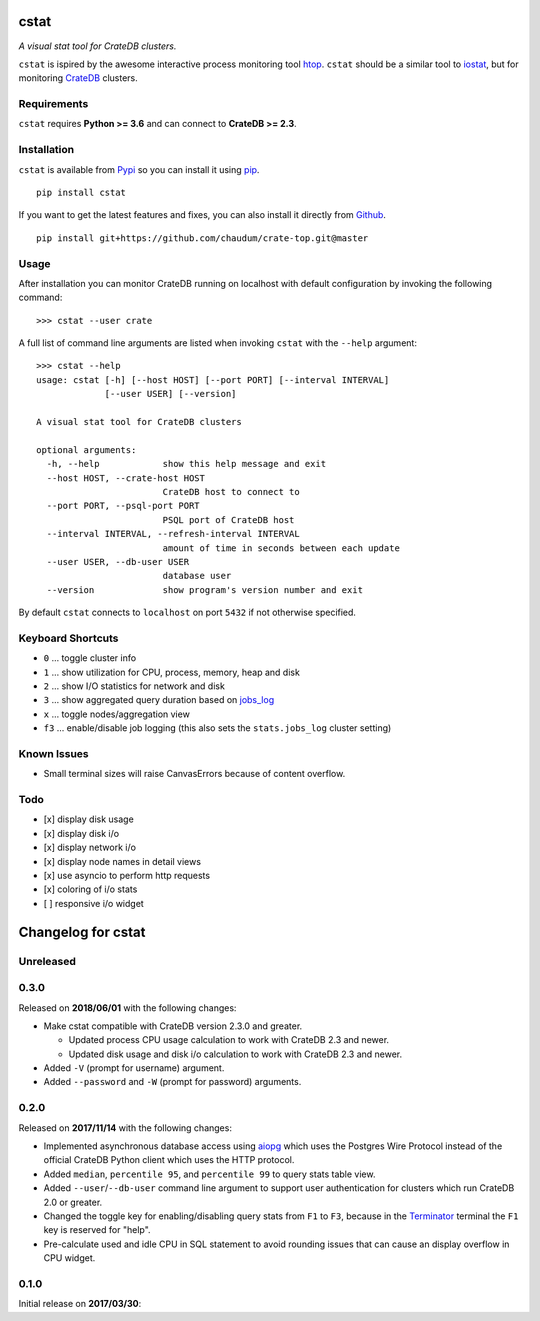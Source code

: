 =====
cstat
=====

*A visual stat tool for CrateDB clusters.*

``cstat`` is ispired by the awesome interactive process monitoring tool htop_.
``cstat`` should be a similar tool to iostat_, but for monitoring CrateDB_
clusters.

.. image:: screenshot.png
   :scale: 100%
   :alt: Screenshot of cstat in action

Requirements
============

``cstat`` requires **Python >= 3.6** and can connect to **CrateDB >= 2.3**.

Installation
============

``cstat`` is available from Pypi_ so you can install it using pip_.

::

    pip install cstat

If you want to get the latest features and fixes, you can also install it
directly from Github_.

::

    pip install git+https://github.com/chaudum/crate-top.git@master

Usage
=====

After installation you can monitor CrateDB running on localhost with default
configuration by invoking the following command::

    >>> cstat --user crate

A full list of command line arguments are listed when invoking ``cstat`` with
the ``--help`` argument::

    >>> cstat --help
    usage: cstat [-h] [--host HOST] [--port PORT] [--interval INTERVAL]
                 [--user USER] [--version]

    A visual stat tool for CrateDB clusters

    optional arguments:
      -h, --help            show this help message and exit
      --host HOST, --crate-host HOST
                            CrateDB host to connect to
      --port PORT, --psql-port PORT
                            PSQL port of CrateDB host
      --interval INTERVAL, --refresh-interval INTERVAL
                            amount of time in seconds between each update
      --user USER, --db-user USER
                            database user
      --version             show program's version number and exit

By default ``cstat`` connects to ``localhost`` on port ``5432`` if not
otherwise specified.

Keyboard Shortcuts
==================

- ``0``  ... toggle cluster info
- ``1``  ... show utilization for CPU, process, memory, heap and disk
- ``2``  ... show I/O statistics for network and disk
- ``3``  ... show aggregated query duration based on jobs_log_
- ``x``  ... toggle nodes/aggregation view
- ``f3`` ... enable/disable job logging (this also sets the ``stats.jobs_log``
  cluster setting)

Known Issues
============

- Small terminal sizes will raise CanvasErrors because of content overflow.

Todo
====

- [x] display disk usage
- [x] display disk i/o
- [x] display network i/o
- [x] display node names in detail views
- [x] use asyncio to perform http requests
- [x] coloring of i/o stats
- [ ] responsive i/o widget


.. _htop: http://hisham.hm/htop/
.. _iostat: http://linux.die.net/man/1/iostat
.. _CrateDB: https://crate.io
.. _aiopg: https://github.com/aio-libs/aiopg
.. _Pypi: https://pypi.org/project/cstat/
.. _pip: https://pypi.org/project/pip/
.. _Github: https://github.com/chaudum/crate-top
.. _jobs_log: https://crate.io/docs/reference/en/latest/configuration.html#collecting-stats


===================
Changelog for cstat
===================

Unreleased
==========

0.3.0
=====

Released on **2018/06/01** with the following changes:

- Make cstat compatible with CrateDB version 2.3.0 and greater.

  - Updated process CPU usage calculation to work with CrateDB 2.3 and newer.

  - Updated disk usage and disk i/o calculation to work with CrateDB 2.3 and
    newer.

- Added ``-V`` (prompt for username) argument.

- Added ``--password`` and ``-W`` (prompt for password) arguments.

0.2.0
=====

Released on **2017/11/14** with the following changes:

- Implemented asynchronous database access using aiopg_ which uses the Postgres
  Wire Protocol instead of the official CrateDB Python client which uses the
  HTTP protocol.

- Added ``median``, ``percentile 95``, and ``percentile 99`` to query stats
  table view.

- Added ``--user``/``--db-user`` command line argument to support user
  authentication for clusters which run CrateDB 2.0 or greater.

- Changed the toggle key for enabling/disabling query stats from ``F1`` to
  ``F3``, because in the Terminator_ terminal the ``F1`` key is reserved for
  "help".

- Pre-calculate used and idle CPU in SQL statement to avoid rounding issues
  that can cause an display overflow in CPU widget.

.. _aiopg: https://github.com/aio-libs/aiopg
.. _Terminator: https://launchpad.net/terminator

0.1.0
=====

Initial release on **2017/03/30**:


